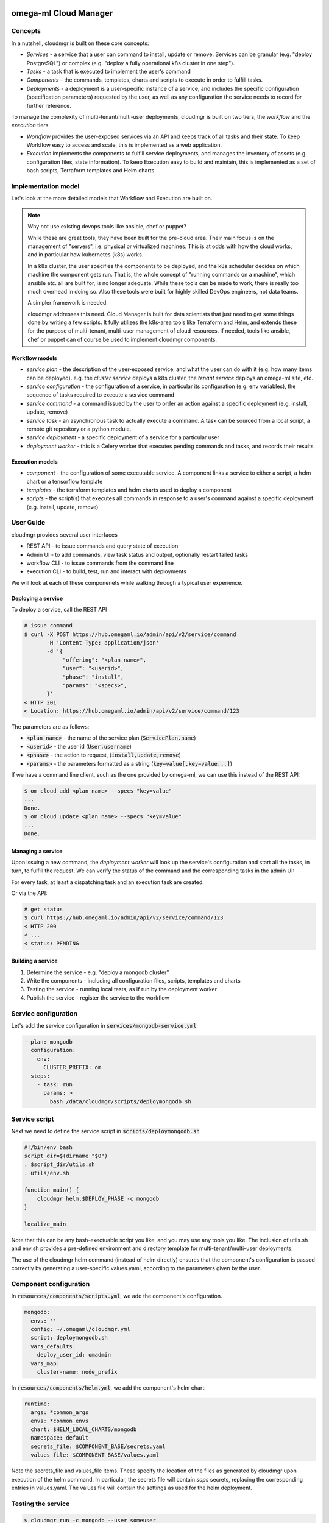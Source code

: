 omega-ml Cloud Manager
======================

Concepts
--------

In a nutshell, cloudmgr is built on these core concepts:

* *Services* - a service that a user can command to install, update or remove.
  Services can be granular (e.g. "deploy PostgreSQL") or complex (e.g. "deploy
  a fully operational k8s cluster in one step").

* *Tasks* - a task that is executed to implement the user's command

* *Components* - the commands, templates, charts and scripts to execute in
  order to fulfill tasks.

* *Deployments* - a deployment is a user-specific instance of a service, and
  includes the specific configuration (specification parameters) requested
  by the user, as well as any configuration the service needs to record for
  further reference.

To manage the complexity of multi-tenant/multi-user deployments, cloudmgr is
built on two tiers, the *workflow* and the *execution* tiers.

* *Workflow* provides the user-exposed services via an API and keeps track of
  all tasks and their state. To keep Workflow easy to access and scale, this
  is implemented as a web application.

* *Execution* implements the components to fulfill service deployments, and
  manages the inventory of assets (e.g. configuration files, state information).
  To keep Execution easy to build and maintain, this is implemented as a set
  of bash scripts, Terraform templates and Helm charts.

Implementation model
--------------------

Let's look at the more detailed models that Workflow and Execution are built
on.

.. note:: Why not use existing devops tools like ansible, chef or puppet?

    While these are great tools, they have been built for the pre-cloud
    area. Their main focus is on the management of "servers", i.e.
    physical or virtualized machines. This is at odds with how the cloud
    works, and in particular how kubernetes (k8s) works.

    In a k8s cluster, the user specifies the components to be deployed, and
    the k8s scheduler decides on which machine the component gets run. That
    is, the whole concept of "running commands on a machine", which ansible
    etc. all are built for, is no longer adequate. While these tools can be
    made to work, there is really too much overhead in doing so. Also these
    tools were built for highly skilled DevOps engineers, not data teams.

    A simpler framework is needed.

    cloudmgr addresses this need. Cloud Manager is built for
    data scientists that just need to get some things done by writing a
    few scripts. It fully utilizes the k8s-area tools like Terraform and
    Helm, and extends these for the purpose of multi-tenant, multi-user
    management of cloud resources. If needed, tools like ansible,
    chef or puppet can of course be used to implement cloudmgr components.


Workflow models
+++++++++++++++

* *service plan* - the description of the user-exposed service, and what
  the user can do with it (e.g. how many items can be deployed).  e.g. the *cluster
  service* deploys a k8s cluster, the *tenant service* deploys an omega-ml site,
  etc.

* *service configuration* - the configuration of a service, in particular its
  configuration (e.g. env variables), the sequence of tasks required
  to execute a service command

* *service command* - a command issued by the user to order an action against
  a specific deployment (e.g. install, update, remove)

* *service task* - an asynchronous task to actually execute a command. A task
  can be sourced from a local script, a remote git repository or a python
  module.

* *service deployment* - a specific deployment of a service for a particular
  user

* *deployment worker* - this is a Celery worker that executes pending commands
  and tasks, and records their results


Execution models
++++++++++++++++

* *component* - the configuration of some executable service. A component
  links a service to either a script, a helm chart or a tensorflow template

* *templates* - the terraform templates and helm charts used to deploy
  a component

* *scripts* - the script(s) that executes all commands in response to a
  user's command against a specific deployment (e.g. install, update, remove)


User Guide
----------

cloudmgr provides several user interfaces

* REST API - to issue commands and query state of execution
* Admin UI - to add commands, view task status and output, optionally restart failed tasks
* workflow CLI - to issue commands from the command line
* execution CLI - to build, test, run and interact with deployments

We will look at each of these componenets while walking through a typical
user experience.


Deploying a service
+++++++++++++++++++

To deploy a service, call the REST API

.. code:: bash

    # issue command
    $ curl -X POST https://hub.omegaml.io/admin/api/v2/service/command
           -H 'Content-Type: application/json'
           -d '{
                "offering": "<plan name>",
                "user": "<userid>",
                "phase": "install",
                "params": "<specs>",
           }'
    < HTTP 201
    < Location: https://hub.omegaml.io/admin/api/v2/service/command/123

The parameters are as follows:

* :code:`<plan name>` - the name of the service plan (:code:`ServicePlan.name`)
* :code:`<userid>` - the user id (:code:`User.username`)
* :code:`<phase>` - the action to request, (:code:`install,update,remove`)
* :code:`<params>` - the parameters formatted as a string (:code:`key=value[,key=value...]`)

If we have a command line client, such as the one provided by omega-ml, we
can use this instead of the REST API:

.. code:: bash

    $ om cloud add <plan name> --specs "key=value"
    ...
    Done.
    $ om cloud update <plan name> --specs "key=value"
    ...
    Done.


Managing a service
++++++++++++++++++

Upon issuing a new command, the *deployment worker* will look up the service's
configuration and start all the tasks, in turn, to fulfill the request.
We can verify the status of the command and the corresponding tasks in
the admin UI:

.. image:: ../images/screenshots/cloudmgr-admin-command.png

For every task, at least a dispatching task and an execution task are created.

.. image:: ../images/screenshots/cloudmgr-admin-task.png

Or via the API:

.. code:: bash

    # get status
    $ curl https://hub.omegaml.io/admin/api/v2/service/command/123
    < HTTP 200
    < ...
    < status: PENDING


Building a service
++++++++++++++++++

1. Determine the service - e.g. "deploy a mongodb cluster"
2. Write the components - including all configuration files, scripts, templates
   and charts
3. Testing the service - running local tests, as if run by the deployment worker
4. Publish the service - register the service to the workflow


Service configuration
---------------------

Let's add the service configuration in :code:`services/mongodb-service.yml`

.. code::

    - plan: mongodb
      configuration:
        env:
          CLUSTER_PREFIX: om
      steps:
        - task: run
          params: >
            bash /data/cloudmgr/scripts/deploymongodb.sh


Service script
--------------

Next we need to define the service script in :code:`scripts/deploymongodb.sh`

.. code:: bash

    #!/bin/env bash
    script_dir=$(dirname "$0")
    . $script_dir/utils.sh
    . utils/env.sh

    function main() {
        cloudmgr helm.$DEPLOY_PHASE -c mongodb
    }

    localize_main

Note that this can be any bash-exectuable script you like, and you may use
any tools you like. The inclusion of utils.sh and env.sh provides a pre-defined
environment and directory template for multi-tenant/multi-user deployments.

The use of the cloudmgr helm command (instead of helm directly) ensures that the
component's configuration is passed correctly by generating a user-specific
values.yaml, according to the parameters given by the user.


Component configuration
-----------------------

In :code:`resources/components/scripts.yml`, we add the component's
configuration.

.. code::

    mongodb:
      envs: ''
      config: ~/.omegaml/cloudmgr.yml
      script: deploymongodb.sh
      vars_defaults:
        deploy_user_id: omadmin
      vars_map:
        cluster-name: node_prefix

In :code:`resources/components/helm.yml`, we add the component's helm chart:

.. code::

    runtime:
      args: *common_args
      envs: *common_envs
      chart: $HELM_LOCAL_CHARTS/mongodb
      namespace: default
      secrets_file: $COMPONENT_BASE/secrets.yaml
      values_file: $COMPONENT_BASE/values.yaml

Note the secrets_file and values_file items. These specify the location of the
files as generated by cloudmgr upon execution of the helm command. In particular,
the secrets file will contain *sops* secrets, replacing the corresponding entries
in values.yaml. The values file will contain the settings as used for the helm
deployment.

Testing the service
-------------------

.. code:: bash

    $ cloudmgr run -c mongodb --user someuser

This effectively simulates the execution of the mongodb command, including all
environment variables, values to the helm chart etc. set accordingly.

Deploying the service
---------------------

Finally, let's deploy the service

.. code:: bash

    $ python manage.py createservice --specs /data/cloudmgr/resources/services/mongodb-service.yaml

We can run a test by issuing a service command from the command line:

.. code:: bash

    $ python manage.py deployservice --phase uninstall  --service mongodb --user someuser --params "key=value"


Deploying omega-ml
==================

The omega|ml managed service runs best in a Kubernetes (k8s) environment hosted
at a cloud provider, where

* the k8s cluster manages the allocation of work loads
* the cloud provider manages the compute and storage resources
* cloudmgr works with the cluster and the cloud provider to deploy services,
  including the provision of additional nodes and the deployment or scaling
  of resources on the cluster

The omega|ml commercial edition includes the cloud manager component, a fully
scripted deployment for the deployment and operation of the omega-ml platform.
It can either be deployed to an existing k8s cluster, or deploy a new cluster,
using Rancher as a cluster manager (other cluster managers can be scripted).


Requirements
------------

* Kubernetes - omega|ml managed service deployment is based on Kubernetes.
  In a nutshell, a functional full deployment needs the following minimum
  setup:

    * omegaml.io/role=system - 1 node, 4 cores, 8GB

.. note::

    This set up will run the omega|ml system confortably, but it will
    not be very useful for real data science work. In particular a data science
    work place needs to have at least 4 cores/8GB as a seperate node in order
    to provide a useful environment. This is not a property of omega|ml but due
    to the nature of data science in general.

    At omega|ml we use the following open source technologies to operate k8s
    clusters across several cloud providers. This is also the recommended set up
    - effectively this is the purpose of the cloud manager.

    * Rancher - to manage the deployment and operation of k8s clusters,
      including operational monitoring, alerting, resource limits etc.
    * Terraform - to manage cloud resources made available to k8s (i.e. nodes)
    * Helm - to provide the scripting of omegaml component deployment

Components
----------

cloudmgr services
+++++++++++++++++

* tenant - deploys a fresh k8s cluster &  a fully operational omegaml cluster,
  optionally adding the account and cloudmgr itself
* nodepool - deploys and scales a nodepool to a Rancher cluster to be used
  for omega-ml runtime workers
* runtime - deploys and scales omega-ml workers, utilizing a specific nodepool
* registry - adds a docker registry credential to a third-party registry
* credential - adds Rancher credentials to a third-party cloud account
* appingress - adds a public endpoints to apphub apps, including ssl certs
* migrateuserdb - backup/restore the omega-ml mongodb from one account to another

Helm Charts
+++++++++++

The cloud provider edition includes several helm charts for easy configuration
and deployment of omega-ml. Each of the chart is configurable.

* omegaml-tenant - deploys a fully operational tenant cluster, optionally
  adding the account and cloudmgr itself
* omegaml-runtime - deploys a user's runtime environment
* omegaml-worker - deploys a user's worker instances
* omegaml-appingress - deploys public endpoints to apphub apps


Terraform Templates
+++++++++++++++++++

* credential - deploys Rancher credentials to a third-party cloud account
* registry - deploys k8s docker credentials to a third-party registry
* tenant - deploys a fresh k8s cluster using Rancher
* nodetemplates - deploys additional worker nodes in a Rancher-managed cluster

Bootstrapping
-------------

Deploy a k8s cluster
++++++++++++++++++++

**With Rancher**

If you operate a Rancher cluster, deploy a new k8s cluster by running:

.. code:: bash

    # provider is any of azu,aws,exo
    $ cloudmgr run -c cluster --specs "credentials=<name of credentials>,provider=<provider>"
    $ cloudmgr run -c tenant --specs "hub=true"

**Without Rancher**

Once your k8s cluster has been created and you are granted access, follow
these steps:

1. Prepare your configuration and k8s cluster setup

    * cloudmgr requires the right to deploy two namespaces::

        omegaml-services
        omegaml-runtime

    * cloudmgr requires the exposure of the following public ports (node ports).
      To achieve this, cloudmgr will attempt to update the ingress-nginx/tcp-services
      configmap to include this access. To disable, set tags.tcp-services=false.::

        # for non-ssl access (optional)
          27017: "omegaml-services/mongodb:27017"
          5672: "omegaml-services/rabbitmq:5672"
          5432: "omegaml-services/postgresql:5432"

       # for ssl access
          27018: "omegaml-services/tcp-services:27018"
          5671: "omegaml-services/tcp-services:5671"
          2345: "omegaml-services/tcp-services:2345"




   * SSL termination for these services is provided using a built-in nginx
     passthrough reverse-proxy, deployed as omegaml-services/tcp-services.
     The SSL certificates are managed by certmanager. To disable deployment
     of tcp-services, set tags.ssl=false. To disable certmanager deployment,
     set tags.certmgr=false. Without certmanager, be sure to deploy your
     own certificates to the omegaml-services/tcp-services pods.

   * Persistent Volumes are provided by either localpath-provisioner (dev) or
     the longhorn volume manager (production). If your cluster has its own
     PV provisionier, you should disable the localpath provisioner by setting
     tags.localpath=false. To deploy the longhorn volume manager, set
     the storage=cluster flag when deploying the k8s cluster via Rancher.

   * omega-ml uses NFS as an in-cluster shared fs for run-time updated
     configuration files. To disable the deployment of the integrated NFS
     server, set tags.nfs=false. In this case, make sure that the storage
     class "nfs" exists and is enabled for all workloads in the omegaml-services
     and omegaml-runtime namespaces.

2. Create the deployment structure and store your KUBECONFIG

    .. code:: bash

        # (bash)
        $ cloudmgr shell -c cluster --specs "provider=k8s"

        # (in cloudmgr shell)
        $ cat $KUBECONFIG > $CLUSTER_BASE/kubeconfig.yml
        $ exit

3. Deploy the tenant into your k8s cluster

    .. code:: bash

        # add any of the tags, as per above
        $ cloudmgr run -c tenant --specs "hub=true,provider=k8s"



